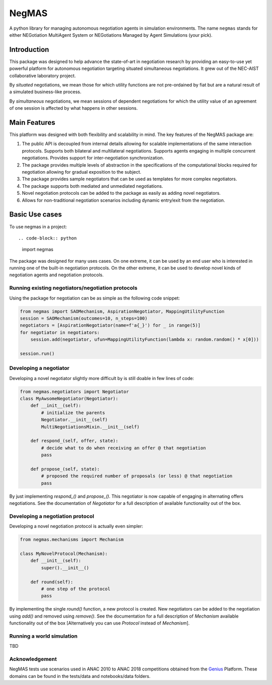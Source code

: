 ======
NegMAS
======


.. .. image:: https://img.shields.io/pypi/v/negmas/svg
..         :target: https://pypi.python.org/pypi/negmas

.. .. image:: https://img.shields.io/travis/yasserfarouk/negmas/svg
..         :target: https://travis-ci.org/yasserfarouk/negmas

.. .. image:: https://readthedocs.org/projects/negmas/badge/?version=latest
..         :target: https://negmas/readthedocs.io/en/latest/?badge=latest
..         :alt: Documentation Status




A python library for managing autonomous negotiation agents in simulation environments. The name ``negmas`` stands for
either NEGotiation MultiAgent System or NEGotiations Managed by Agent Simulations (your pick).

Introduction
============

This package was designed to help advance the state-of-art in negotiation research by providing an easy-to-use yet
powerful platform for autonomous negotiation targeting situated simultaneous negotiations.
It grew out of the NEC-AIST collaborative laboratory project.

By *situated* negotiations, we mean those for which utility functions are not pre-ordained by fiat but are a natural
result of a simulated business-like process.

By *simultaneous* negotiations, we mean sessions of dependent negotiations for which the utility value of an agreement
of one session is affected by what happens in other sessions.

Main Features
=============

This platform was designed with both flexibility and scalability in mind. The key features of the NegMAS package are:

#. The public API is decoupled from internal details allowing for scalable implementations of the same interaction
   protocols. Supports both bilateral and multilateral negotiations. Supports agents engaging in multiple concurrent
   negotiations. Provides support for inter-negotiation synchronization.
#. The package provides multiple levels of abstraction in the specifications of the computational blocks required for
   negotiation allowing for gradual exposition to the subject.
#. The package provides sample negotiators that can be used as templates for more complex negotiators.
#. The package supports both mediated and unmediated negotiations.
#. Novel negotiation protocols can be added to the package as easily as adding novel negotiators.
#. Allows for non-traditional negotiation scenarios including dynamic entry/exit from the negotiation.

Basic Use cases
===============

To use negmas in a project::

.. code-block:: python

    import negmas


The package was designed for many uses cases. On one extreme, it can be used by an end user who is interested in running
one of the built-in negotiation protocols. On the other extreme, it can be used to develop novel kinds of negotiation
agents and negotiation protocols.

Running existing negotiators/negotiation protocols
--------------------------------------------------

Using the package for negotiation can be as simple as the following code snippet:

.. code-block:: python

    from negmas import SAOMechanism, AspirationNegotiator, MappingUtilityFunction
    session = SAOMechanism(outcomes=10, n_steps=100)
    negotiators = [AspirationNegotiator(name=f'a{_}') for _ in range(5)]
    for negotiator in negotiators:
        session.add(negotiator, ufun=MappingUtilityFunction(lambda x: random.random() * x[0]))

    session.run()

Developing a negotiator
-----------------------

Developing a novel negotiator slightly more difficult by is still doable in few lines of code:

.. code-block:: python

    from negmas.negotiators import Negotiator
    class MyAwsomeNegotiator(Negotiator):
        def __init__(self):
            # initialize the parents
            Negotiator.__init__(self)
            MultiNegotiationsMixin.__init__(self)

        def respond_(self, offer, state):
            # decide what to do when receiving an offer @ that negotiation
            pass

        def propose_(self, state):
            # proposed the required number of proposals (or less) @ that negotiation
            pass

By just implementing `respond_()` and `propose_()`. This negotiator is now capable of engaging in alternating offers
negotiations. See the documentation of `Negotiator` for a full description of available functionality out of the box.

Developing a negotiation protocol
---------------------------------

Developing a novel negotiation protocol is actually even simpler:

.. code-block:: python

    from negmas.mechanisms import Mechanism

    class MyNovelProtocol(Mechanism):
        def __init__(self):
            super().__init__()

        def round(self):
            # one step of the protocol
            pass

By implementing the single `round()` function, a new protocol is created. New negotiators can be added to the
negotiation using `add()` and removed using `remove()`. See the documentation for a full description of
`Mechanism` available functionality out of the box [Alternatively you can use `Protocol` instead of `Mechanism`].


Running a world simulation
--------------------------

TBD


Acknowledgement
---------------
.. _Genius: http://ii.tudelft.nl/genius
NegMAS tests use scenarios used in ANAC 2010 to ANAC 2018 competitions obtained from the Genius_ Platform. These domains
can be found in the tests/data and notebooks/data folders.
